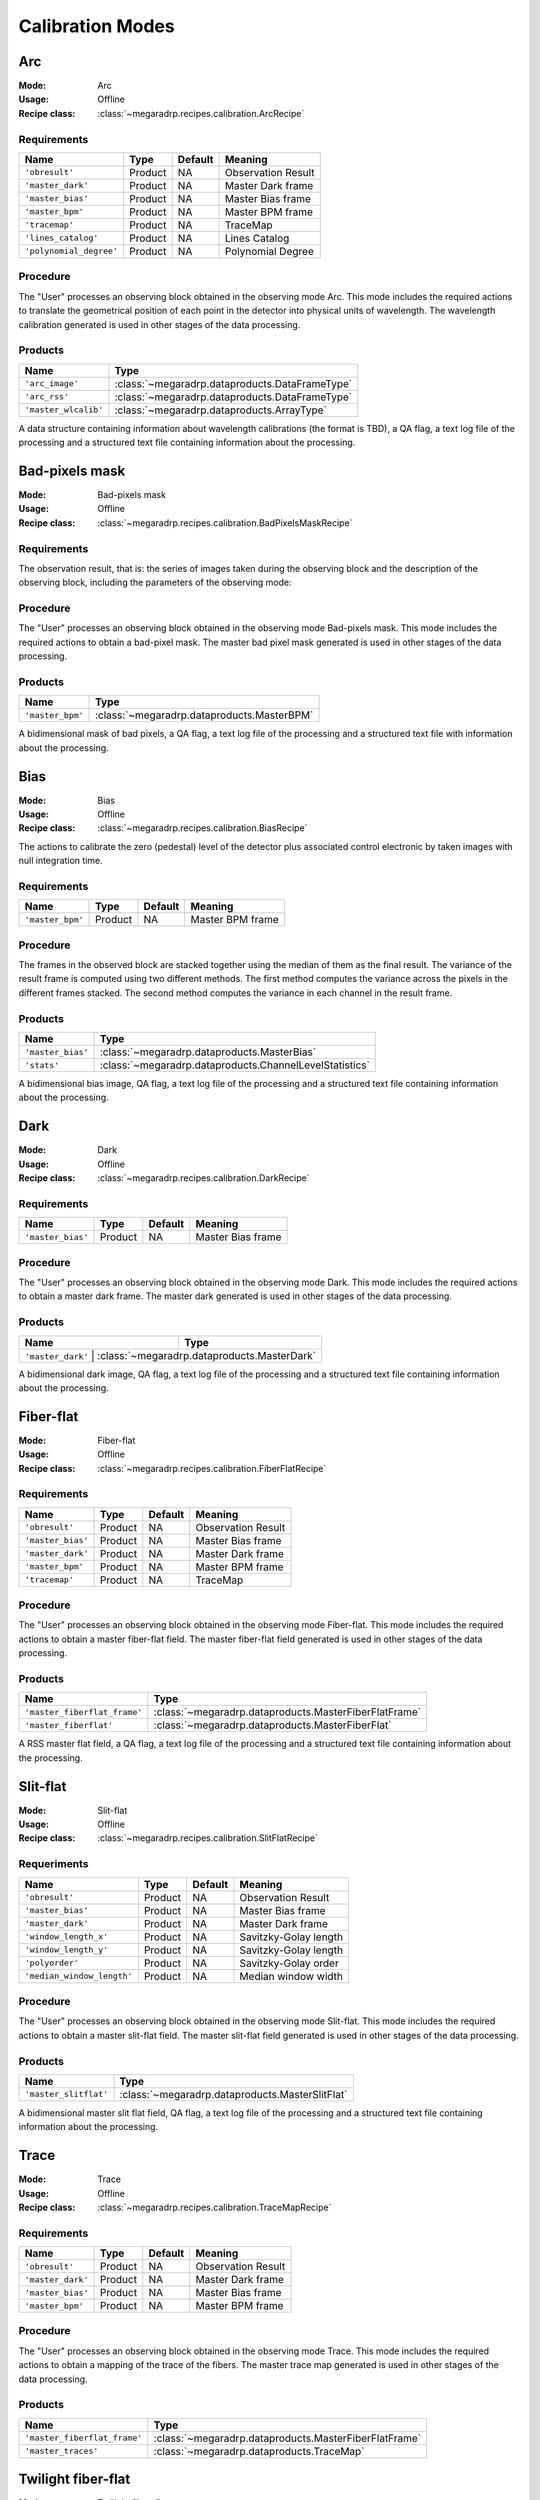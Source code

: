Calibration Modes
=================

Arc
---

:Mode: Arc
:Usage: Offline
:Recipe class: :class:`~megaradrp.recipes.calibration.ArcRecipe`

Requirements
++++++++++++

+--------------------------+---------------+------------+-------------------------------+
| Name                     | Type          | Default    | Meaning                       |
+==========================+===============+============+===============================+
| ``'obresult'``           | Product       | NA         |      Observation Result       |
+--------------------------+---------------+------------+-------------------------------+
| ``'master_dark'``        | Product       | NA         |      Master Dark frame        |
+--------------------------+---------------+------------+-------------------------------+
| ``'master_bias'``        | Product       | NA         |      Master Bias frame        |
+--------------------------+---------------+------------+-------------------------------+
| ``'master_bpm'``         | Product       | NA         |      Master BPM frame         |
+--------------------------+---------------+------------+-------------------------------+
| ``'tracemap'``           | Product       | NA         |      TraceMap                 |
+--------------------------+---------------+------------+-------------------------------+
| ``'lines_catalog'``      | Product       | NA         |      Lines Catalog            |
+--------------------------+---------------+------------+-------------------------------+
| ``'polynomial_degree'``  | Product       | NA         |      Polynomial Degree        |
+--------------------------+---------------+------------+-------------------------------+

Procedure
+++++++++
The "User" processes an observing block obtained in the observing mode Arc.
This mode includes the required actions to translate the geometrical position
of each point in the detector into physical units of wavelength. The wavelength
calibration generated is used in other stages of the data processing.

Products
++++++++

+-------------------------+-------------------------------------------------+
| Name                    | Type                                            |
+=========================+=================================================+
| ``'arc_image'``         | :class:`~megaradrp.dataproducts.DataFrameType`  |
+-------------------------+-------------------------------------------------+
| ``'arc_rss'``           | :class:`~megaradrp.dataproducts.DataFrameType`  |
+-------------------------+-------------------------------------------------+
| ``'master_wlcalib'``    | :class:`~megaradrp.dataproducts.ArrayType`      |
+-------------------------+-------------------------------------------------+

A data structure containing information about wavelength calibrations
(the format is TBD), a QA flag, a text log file of the processing and a
structured text file containing information about the processing.

Bad-pixels mask
---------------

:Mode: Bad-pixels mask
:Usage: Offline
:Recipe class: :class:`~megaradrp.recipes.calibration.BadPixelsMaskRecipe`


Requirements
++++++++++++

The observation result, that is: the series of images taken during the observing block and the
description of the observing block, including the parameters of the observing mode:

Procedure
+++++++++

The "User" processes an observing block obtained in the observing mode
Bad-pixels mask. This mode includes the required actions to obtain a bad-pixel
mask. The master bad pixel mask generated is used in other stages of the data
processing.

Products
++++++++

+-------------------+---------------------------------------------------------+
| Name              | Type                                                    |
+===================+=========================================================+
| ``'master_bpm'``  | :class:`~megaradrp.dataproducts.MasterBPM`              |
+-------------------+---------------------------------------------------------+

A bidimensional mask of bad pixels, a QA flag, a text log file of the
processing and a structured text file with information about the processing.





Bias
----

:Mode: Bias
:Usage: Offline
:Recipe class: :class:`~megaradrp.recipes.calibration.BiasRecipe`

The actions to calibrate the zero (pedestal) level of the detector
plus associated control electronic by taken images with null
integration time.

Requirements
++++++++++++

+--------------------------+---------------+------------+-------------------------------+
| Name                     | Type          | Default    | Meaning                       |
+==========================+===============+============+===============================+
| ``'master_bpm'``         | Product       | NA         |      Master BPM frame         |
+--------------------------+---------------+------------+-------------------------------+

Procedure
+++++++++
The frames in the observed block are stacked together using the median of them as the final result.
The variance of the result frame is computed using two different methods.
The first method computes the variance across the pixels in the different frames stacked.
The second method computes the variance in each channel in the result frame.

Products
++++++++

+-------------------+---------------------------------------------------------+
| Name              | Type                                                    |
+===================+=========================================================+
| ``'master_bias'`` | :class:`~megaradrp.dataproducts.MasterBias`             |
+-------------------+---------------------------------------------------------+
| ``'stats'``       | :class:`~megaradrp.dataproducts.ChannelLevelStatistics` |
+-------------------+---------------------------------------------------------+

A bidimensional bias image, QA flag, a text log file of the processing and a
structured text file containing information about the processing.

Dark
----

:Mode: Dark
:Usage: Offline
:Recipe class: :class:`~megaradrp.recipes.calibration.DarkRecipe`

Requirements
++++++++++++
+--------------------------+---------------+------------+-------------------------------+
| Name                     | Type          | Default    | Meaning                       |
+==========================+===============+============+===============================+
| ``'master_bias'``        | Product       | NA         |      Master Bias frame        |
+--------------------------+---------------+------------+-------------------------------+

Procedure
+++++++++
The "User" processes an observing block obtained in the observing mode Dark.
This mode includes the required actions to obtain a master dark frame. The
master dark generated is used in other stages of the data processing.

Products
++++++++
+------------------------------+-----------------------------------------------+
| Name                         | Type                                          |
+==============================+===============================================+
| ``'master_dark'``          | :class:`~megaradrp.dataproducts.MasterDark`     |
+------------------------------+-----------------------------------------------+

A bidimensional dark image, QA flag, a text log file of the processing and a
structured text file containing information about the processing.


Fiber-flat
----------

:Mode: Fiber-flat
:Usage: Offline
:Recipe class: :class:`~megaradrp.recipes.calibration.FiberFlatRecipe`

Requirements
++++++++++++
+---------------------------+---------------+------------+-------------------------------+
| Name                      | Type          | Default    | Meaning                       |
+===========================+===============+============+===============================+
| ``'obresult'``            | Product       | NA         |      Observation Result       |
+---------------------------+---------------+------------+-------------------------------+
| ``'master_bias'``         | Product       | NA         |      Master Bias frame        |
+---------------------------+---------------+------------+-------------------------------+
| ``'master_dark'``         | Product       | NA         |      Master Dark frame        |
+---------------------------+---------------+------------+-------------------------------+
| ``'master_bpm'``          | Product       | NA         |      Master BPM frame         |
+---------------------------+---------------+------------+-------------------------------+
| ``'tracemap'``            | Product       | NA         |      TraceMap                 |
+---------------------------+---------------+------------+-------------------------------+

Procedure
+++++++++
The "User" processes an observing block obtained in the observing mode
Fiber-flat. This mode includes the required actions to obtain a master
fiber-flat field. The master fiber-flat field generated is used in other stages
of the data processing.

Products
++++++++
+------------------------------+-------------------------------------------------------+
| Name                         | Type                                                  |
+==============================+=======================================================+
| ``'master_fiberflat_frame'`` | :class:`~megaradrp.dataproducts.MasterFiberFlatFrame` |
+------------------------------+-------------------------------------------------------+
| ``'master_fiberflat'``       | :class:`~megaradrp.dataproducts.MasterFiberFlat`      |
+------------------------------+-------------------------------------------------------+

A RSS master flat field, a QA flag, a text log file of the processing and a structured text file
containing information about the processing.


Slit-flat
---------

:Mode: Slit-flat
:Usage: Offline
:Recipe class: :class:`~megaradrp.recipes.calibration.SlitFlatRecipe`

Requeriments
++++++++++++
+---------------------------+---------------+------------+-------------------------------+
| Name                      | Type          | Default    | Meaning                       |
+===========================+===============+============+===============================+
| ``'obresult'``            | Product       | NA         |      Observation Result       |
+---------------------------+---------------+------------+-------------------------------+
| ``'master_bias'``         | Product       | NA         |      Master Bias frame        |
+---------------------------+---------------+------------+-------------------------------+
| ``'master_dark'``         | Product       | NA         |      Master Dark frame        |
+---------------------------+---------------+------------+-------------------------------+
| ``'window_length_x'``     | Product       | NA         |      Savitzky-Golay length    |
+---------------------------+---------------+------------+-------------------------------+
| ``'window_length_y'``     | Product       | NA         |      Savitzky-Golay length    |
+---------------------------+---------------+------------+-------------------------------+
| ``'polyorder'``           | Product       | NA         |      Savitzky-Golay order     |
+---------------------------+---------------+------------+-------------------------------+
| ``'median_window_length'``| Product       | NA         |      Median window width      |
+---------------------------+---------------+------------+-------------------------------+

Procedure
+++++++++
The "User" processes an observing block obtained in the observing mode
Slit-flat. This mode includes the required actions to obtain a master slit-flat
field. The master slit-flat field generated is used in other stages of the data
processing.

Products
++++++++
+------------------------------+------------------------------------------------+
| Name                         | Type                                           |
+==============================+================================================+
| ``'master_slitflat'``        | :class:`~megaradrp.dataproducts.MasterSlitFlat`|
+------------------------------+------------------------------------------------+

A bidimensional master slit flat field, QA flag, a text log file of the
processing and a structured text file containing information about the
processing.


Trace
-----

:Mode: Trace
:Usage: Offline
:Recipe class: :class:`~megaradrp.recipes.calibration.TraceMapRecipe`

Requirements
++++++++++++
+--------------------------+---------------+------------+-------------------------------+
| Name                     | Type          | Default    | Meaning                       |
+==========================+===============+============+===============================+
| ``'obresult'``           | Product       | NA         |      Observation Result       |
+--------------------------+---------------+------------+-------------------------------+
| ``'master_dark'``        | Product       | NA         |      Master Dark frame        |
+--------------------------+---------------+------------+-------------------------------+
| ``'master_bias'``        | Product       | NA         |      Master Bias frame        |
+--------------------------+---------------+------------+-------------------------------+
| ``'master_bpm'``         | Product       | NA         |      Master BPM frame         |
+--------------------------+---------------+------------+-------------------------------+


Procedure
+++++++++
The "User" processes an observing block obtained in the observing mode Trace.
This mode includes the required actions to obtain a mapping of the trace of the
fibers. The master trace map generated is used in other stages of the data
processing.

Products
++++++++

+------------------------------+-------------------------------------------------------+
| Name                         | Type                                                  |
+==============================+=======================================================+
| ``'master_fiberflat_frame'`` | :class:`~megaradrp.dataproducts.MasterFiberFlatFrame` |
+------------------------------+-------------------------------------------------------+
| ``'master_traces'``          | :class:`~megaradrp.dataproducts.TraceMap`             |
+------------------------------+-------------------------------------------------------+



Twilight fiber-flat
-------------------

:Mode: Twilight fiber-flat
:Usage: Offline
:Recipe class: :class:`~megaradrp.recipes.calibration.TwiligthFiberFlatRecipe`

Requeriments
++++++++++++

+--------------------------+---------------+------------+-------------------------------+
| Name                     | Type          | Default    | Meaning                       |
+==========================+===============+============+===============================+
| ``'obresult'``           | Product       | NA         |      Observation Result       |
+--------------------------+---------------+------------+-------------------------------+
| ``'master_bias'``        | Product       | NA         |      Master Bias frame        |
+--------------------------+---------------+------------+-------------------------------+

Procedure
+++++++++

The "User" processes an observing block obtained in the observing mode Twilight
Fiber Flat. This mode includes the required actions to obtain a master
illumination flat field. The master illumination flat field generated is used
in other stages of the data processing.

Products
++++++++

+------------------------------+-------------------------------------------------------+
| Name                         | Type                                                  |
+==============================+=======================================================+
| ``'fiberflat_frame'``        | :class:`~megaradrp.dataproducts.MasterFiberFlatFrame` |
+------------------------------+-------------------------------------------------------+
| ``'fiberflat_rss'``          | :class:`~megaradrp.dataproducts.MasterFiberFlat`      |
+------------------------------+-------------------------------------------------------+
| ``'traces'``                 | :class:`~megaradrp.dataproducts.ArrayType`            |
+------------------------------+-------------------------------------------------------+

A RSS master illumination flat field, QA flag, a text log file of the
processing and a structured text file containing information about the
processing.














Standard star with the LCB IFU
------------------------------

:Mode: Standard start with the LCB IFU
:Usage: Offline
:Recipe class: :class:`~megaradrp.recipes.calibration.LCB_IFU_StdStarRecipe`

Requirements
++++++++++++

Procedure
+++++++++

Products
++++++++



Standard star with the Fiber MOS
--------------------------------

:Mode: Standard start with the FIBER MOS
:Usage: Offline
:Recipe class: :class:`~megaradrp.recipes.calibration.FiberMOS_StdStarRecipe`

Requirements
++++++++++++

Procedure
+++++++++

Products
++++++++



Linearity tests
---------------

:Mode: Linearity tests
:Usage: Offline
:Recipe class: :class:`~megaradrp.recipes.calibration.LinearityTestRecipe`

Requirements
++++++++++++

Procedure
+++++++++

Products
++++++++



